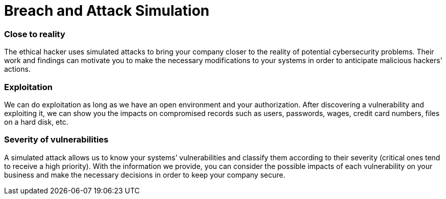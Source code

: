 :page-slug: solutions/attack-simulation/
:page-description: Our certified team of ethical hackers understands malicious intentions and knows how to perform simulated attacks to assess your IT systems’ security.
:page-keywords: Fluid Attacks, Solutions, Attack Simulation, Ethical Hacking, Cyberattack, Security, Vulnerability
:page-image: attack-simulation
:page-solution: Simulating an attack scenario can be the best way to discover whether an organization’s information system and defense staff are ready to identify, respond to, and prevent real threats. Current malicious hackers and malware follow specific procedures which our certified team of ethical hackers has the ability to understand and implement in every controlled simulation. Through this solution, in which our team strictly assumes the role of the attacker, you will find out what the weaknesses of your company are in terms of cybersecurity, and consequently achieve the first step to strengthening your IT systems’ controls and enhancing their security.
:page-template: solution

= Breach and Attack Simulation

=== Close to reality

The ethical hacker uses simulated attacks to bring your company closer to the
reality of potential cybersecurity problems. Their work and findings can
motivate you to make the necessary modifications to your systems in order to
anticipate malicious hackers’ actions.

=== Exploitation

We can do exploitation as long as we have an open environment and your
authorization. After discovering a vulnerability and exploiting it, we can show
you the impacts on compromised records such as users, passwords, wages, credit
card numbers, files on a hard disk, etc.

=== Severity of vulnerabilities

A simulated attack allows us to know your systems’ vulnerabilities and classify
them according to their severity (critical ones tend to receive a high
priority). With the information we provide, you can consider the possible
impacts of each vulnerability on your business and make the necessary decisions
in order to keep your company secure.
